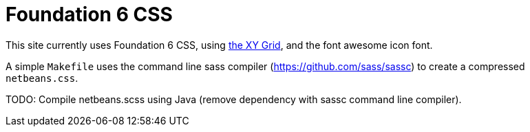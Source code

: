 = Foundation 6 CSS

This site currently uses Foundation 6 CSS, using https://foundation.zurb.com/sites/docs/xy-grid.html[the XY Grid], and
the font awesome icon font.

A simple `Makefile` uses the command line sass compiler (https://github.com/sass/sassc) to create a compressed `netbeans.css`.

TODO: Compile netbeans.scss using Java (remove dependency with sassc command line compiler).
